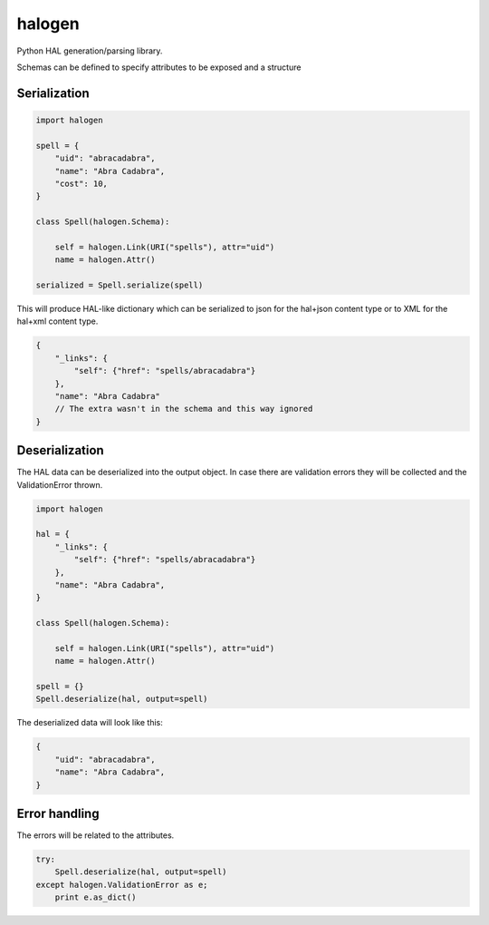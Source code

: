 halogen
=======

.. image:: https://api.travis-ci.org/olegpidsadnyi/halogen.png
   :target: https://travis-ci.org/olegpidsadnyi/halogen

.. image:: https://pypip.in/v/halogen/badge.png
   :target: https://crate.io/packages/halogen/

.. image:: https://coveralls.io/repos/olegpidsadnyi/halogen/badge.png?branch=master
   :target: https://coveralls.io/r/olegpidsadnyi/halogen


Python HAL generation/parsing library.

Schemas can be defined to specify attributes to be exposed and a structure 

Serialization
-------------

.. code-block:: python

    import halogen

    spell = {
        "uid": "abracadabra",
        "name": "Abra Cadabra",
        "cost": 10,
    }

    class Spell(halogen.Schema):

        self = halogen.Link(URI("spells"), attr="uid")
        name = halogen.Attr()

    serialized = Spell.serialize(spell)


This will produce HAL-like dictionary which can be serialized to json for the hal+json content type
or to XML for the hal+xml content type.

.. code-block:: json

    {
        "_links": {
            "self": {"href": "spells/abracadabra"}
        },
        "name": "Abra Cadabra"
        // The extra wasn't in the schema and this way ignored
    }


Deserialization
---------------

The HAL data can be deserialized into the output object. In case there are validation errors
they will be collected and the ValidationError thrown.


.. code-block:: python

    import halogen

    hal = {
        "_links": {
            "self": {"href": "spells/abracadabra"}
        },
        "name": "Abra Cadabra",
    }

    class Spell(halogen.Schema):

        self = halogen.Link(URI("spells"), attr="uid")
        name = halogen.Attr()

    spell = {}
    Spell.deserialize(hal, output=spell)


The deserialized data will look like this:

.. code-block:: python

    {
        "uid": "abracadabra",
        "name": "Abra Cadabra",
    }

Error handling
--------------

The errors will be related to the attributes.

.. code-block:: python

    try:
        Spell.deserialize(hal, output=spell)
    except halogen.ValidationError as e;
        print e.as_dict()

